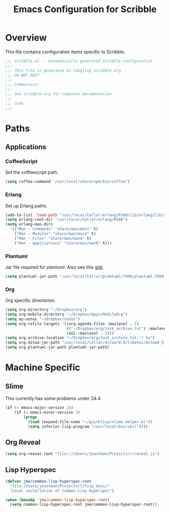 #+TITLE: Emacs Configuration for Scribble
#+OPTIONS: toc:4 h:4
#+STARTUP: showeverything

* Overview

This file contains configuration items specific to Scribble.

#+BEGIN_SRC emacs-lisp :padline no
;;; scribble.el -- Automatically generated Scribble configuration
;;;
;;; This file is generated by tangling scribble.org.
;;; DO NOT EDIT
;;;
;;; Commentary:
;;;
;;; See scribble.org for complete documentation
;;; 
;;; Code:
;;;

#+END_SRC

* Paths

** Applications

*** CoffeeScript

Set the coffeescript path.

#+BEGIN_SRC emacs-lisp
(setq coffee-command "/usr/local/share/npm/bin/coffee")
#+END_SRC

*** Erlang

Set up Erlang paths.

#+BEGIN_SRC emacs-lisp
(add-to-list 'load-path "/usr/local/Cellar/erlang/R16B/lib/erlang/lib/tools-2.6.10/emacs")
(setq erlang-root-dir "/usr/local/Cellar/erlang/R16B")
(setq erlang-man-dirs
  '(("Man - Commands" "share/man/man1" t)
    ("Man - Modules" "share/man/man3" t)
    ("Man - Files" "share/man/man4" t)
    ("Man - Applications" "share/man/man6" t)))
#+END_SRC


*** Plantuml

Jar file required for plantuml.
Also see this [[https://gist.github.com/rpl/547521][gist]].

#+BEGIN_SRC emacs-lisp
(setq plantuml-jar-path "/usr/local/Cellar/plantuml/7999/plantuml.7999.jar")
#+END_SRC

*** Org

Org specific directories.

#+BEGIN_SRC emacs-lisp
(setq org-directory "~/Dropbox/org")
(setq org-mobile-directory "~/Dropbox/Apps/MobileOrg")
(setq my-notes "~/Dropbox/notes")
(setq org-refile-targets '((org-agenda-files :maxlevel . 5)
                           (("~/Dropbox/org/task_archive.txt") :maxlevel . 5)
                           (nil :maxlevel . 5)))
(setq org-archive-location "~/Dropbox/org/task_archive.txt::* %s")
(setq org-ditaa-jar-path "/usr/local/Cellar/ditaa/0.9/libexec/ditaa0_9.jar")
(setq org-plantuml-jar-path plantuml-jar-path)
#+END_SRC

* Machine Specific

** Slime

This currently has some problems under 24.4.

#+BEGIN_SRC emacs-lisp
  (if (= emacs-major-version 24)
      (if (= emacs-minor-version 3)
          (progn
            (load (expand-file-name "~/quicklisp/slime-helper.el"))
            (setq inferior-lisp-program "/usr/local/bin/sbcl"))))
#+END_SRC

** Org Reveal

#+BEGIN_SRC emacs-lisp
(setq org-reveal-root "file:///Users/jeastman/Projects/r/reveal.js")
#+END_SRC

** Lisp Hyperspec

#+BEGIN_SRC emacs-lisp
(defvar jme/common-lisp-hyperspec-root
  "file:/Users/jeastman/Projects/l/lisp_docs/"
  "Local installation of Common Lisp Hyperspec")

(when (boundp 'jme/common-lisp-hyperspec-root)
  (setq common-lisp-hyperspec-root jme/common-lisp-hyperspec-root))
#+END_SRC

